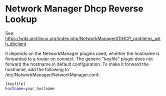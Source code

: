 #+BEGIN_COMMENT
.. title: 2017 10 23 Network Manager Dhcp Reverse Lookup
.. slug: 2017-10-23-network-manager-dhcp-reverse-lookup
.. date: 2017-10-23 14:08:55 UTC
.. tags:
.. category:
.. link:
.. description:
.. type: text
#+END_COMMENT

* Network Manager Dhcp Reverse Lookup
See: https://wiki.archlinux.org/index.php/NetworkManager#DHCP_problems_with_dhclient

It depends on the NetworkManager plugins used, whether the hostname is
forwarded to a router on connect. The generic "keyfile" plugin does
not forward the hostname in default configuration. To make it forward
the hostname, add the following to
/etc/NetworkManager/NetworkManager.conf:

#+begin_src sh
[keyfile]
hostname=your_hostname
#+end_src
